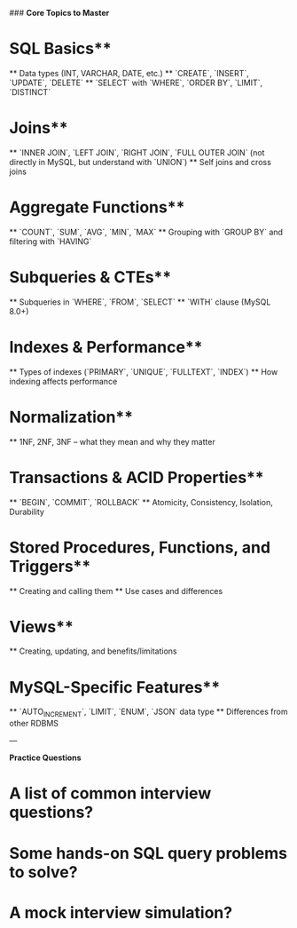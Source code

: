 ###  **Core Topics to Master**

* SQL Basics**

   ** Data types (INT, VARCHAR, DATE, etc.)
   ** `CREATE`, `INSERT`, `UPDATE`, `DELETE`
   ** `SELECT` with `WHERE`, `ORDER BY`, `LIMIT`, `DISTINCT`

* Joins**

   ** `INNER JOIN`, `LEFT JOIN`, `RIGHT JOIN`, `FULL OUTER JOIN` (not directly in MySQL, but understand with `UNION`)
   ** Self joins and cross joins

* Aggregate Functions**

   ** `COUNT`, `SUM`, `AVG`, `MIN`, `MAX`
   ** Grouping with `GROUP BY` and filtering with `HAVING`

* Subqueries & CTEs**

   ** Subqueries in `WHERE`, `FROM`, `SELECT`
   ** `WITH` clause (MySQL 8.0+)

* Indexes & Performance**

   ** Types of indexes (`PRIMARY`, `UNIQUE`, `FULLTEXT`, `INDEX`)
   ** How indexing affects performance

* Normalization**

   ** 1NF, 2NF, 3NF – what they mean and why they matter

* Transactions & ACID Properties**

  ** `BEGIN`, `COMMIT`, `ROLLBACK`
  ** Atomicity, Consistency, Isolation, Durability

* Stored Procedures, Functions, and Triggers**

  ** Creating and calling them
  ** Use cases and differences

* Views**

  ** Creating, updating, and benefits/limitations

* MySQL-Specific Features**

   ** `AUTO_INCREMENT`, `LIMIT`, `ENUM`, `JSON` data type
   ** Differences from other RDBMS

---

**Practice Questions**

* A list of common **interview questions**?
* Some **hands-on SQL query problems** to solve?
* A mock interview simulation?
